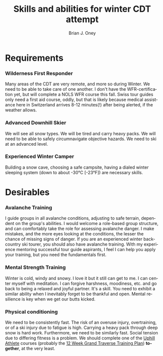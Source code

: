 #+TITLE: Skills and abilities for winter CDT attempt
#+AUTHOR: Brian J. Oney
#+TAGS: wintercdt
#+LANGUAGE: en
#+ORDER: 1

* Requirements
*** Wilderness First Responder
 Many areas of the CDT are very remote, and more so during Winter. We need to
 be able to take care of one another.  I don't have the WFR-certification yet,
 but will complete a NOLS WFR course this fall.  Swiss tour guides only need a
 first aid course, oddly, but that is likely because medical assistance here
 in Switzerland arrives 8-12 minutes(!) after being alerted, if the weather
 allows.
*** Advanced Downhill Skier
 We will see all snow types. We will be tired and carry heavy packs. We will
 need to be able to safely circumnavigate objective hazards. We need to ski at
 an advanced level.
*** Experienced Winter Camper
 Building a snow cave, choosing a safe campsite, having a dialed winter
 sleeping system (down to about -30°C [-23°F]) are necessary skills.
* Desirables
*** Avalanche Training
 I guide groups in all avalanche conditions, adjusting to safe terrain,
 dependent on the group's abilities. I would welcome a role-based group
 structure, and can comfortably take the role for assessing avalanche danger. I
 make mistakes, and the more eyes looking at the conditions, the lesser the
 chance of missing signs of danger. If you are an experienced winter
 backcountry ski tourer, you should also have avalanche training. With my
 experience mentoring successful tour guide aspirants, I feel I can help you
 apply your training, but you need the fundamentals first.
*** Mental Strength Training
 Winter is cold, windy and snowy. I love it but it still can get to me. I can
 center myself with meditation. I can forgive harshness, moodiness, etc. and go
 back to being a relaxed and joyful partner. It's a skill. You need to exhibit
 a similar ability when I inevitably forget to be thankful and open. Mental
 resilience is key when we get our butts kicked.
*** Physical conditioning
 We need to be consistently fast. The risk of an overuse injury, overtraining,
 or of a ski injury due to fatigue is high. Carrying a heavy pack through deep
 snow is hard work. Furthermore, we need to be similarly fast. Social tension
 due to differing fitness is a problem. We should complete one of the [[https://UphillAthlete.com][Uphill
 Athlete]] courses (probably the [[https://uphillathlete.com/grand-traverse-ski-training-plan/][12 Week Grand Traverse Training Plan]])
 *together*, at the very least.

